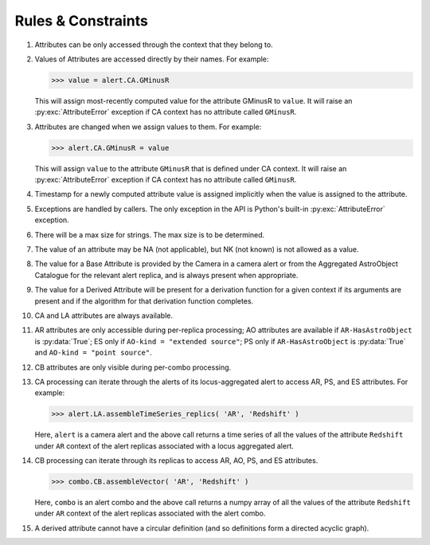 .. Antares API documentation master file, created by
   sphinx-quickstart on Tue Mar 10 20:02:16 2015.
   You can adapt this file completely to your liking, but it should at least
   contain the root `toctree` directive.

*************************************************
Rules & Constraints
*************************************************

1. Attributes can be only accessed through the context that they belong to.

2. Values of Attributes are accessed directly by their names.
   For example:

   >>> value = alert.CA.GMinusR

   This will assign most-recently computed value for the attribute GMinusR
   to ``value``. It will raise an :py:exc:`AttributeError` exception if CA context
   has no attribute called ``GMinusR``.

3. Attributes are changed when we assign values to them.
   For example:

   >>> alert.CA.GMinusR = value

   This will assign ``value`` to the attribute ``GMinusR`` that is defined under
   CA context. It will raise an :py:exc:`AttributeError` exception if CA context
   has no attribute called ``GMinusR``.

4. Timestamp for a newly computed attribute value is assigned implicitly
   when the value is assigned to the attribute.

5. Exceptions are handled by callers. The only exception in the API is Python's
   built-in :py:exc:`AttributeError` exception.

6. There will be a max size for strings. The max size is to be determined.

7. The value of an attribute may be NA (not applicable), but NK (not known)
   is not allowed as a value.

8. The value for a Base Attribute is provided by the Camera in a
   camera alert or from the Aggregated AstroObject Catalogue for the
   relevant alert replica, and is always present when appropriate.

9. The value for a Derived Attribute will be present for a derivation
   function for a given context if its arguments are present and if
   the algorithm for that derivation function completes.

10. CA and LA attributes are always available.

11. AR attributes are only accessible during per-replica processing;
    AO attributes are available if ``AR-HasAstroObject`` is
    :py:data:`True`; ES only if ``AO-kind = "extended source"``; PS only if
    ``AR-HasAstroObject`` is :py:data:`True` and ``AO-kind = "point
    source"``. 

12. CB attributes are only visible during per-combo processing.

13. CA processing can iterate through the alerts of its
    locus-aggregated alert to access AR, PS, and ES attributes. For
    example: 

    >>> alert.LA.assembleTimeSeries_replics( 'AR', 'Redshift' )

    Here, ``alert`` is a camera alert and the above call returns a
    time series of all the values of the attribute ``Redshift`` under
    ``AR`` context of the alert replicas associated with a locus
    aggregated alert.

14. CB processing can iterate through its replicas to access AR, AO,
    PS, and ES attributes.

    >>> combo.CB.assembleVector( 'AR', 'Redshift' )

    Here, ``combo`` is an alert combo and the above call returns a
    numpy array of all the values of the attribute ``Redshift`` under
    ``AR`` context of the alert replicas associated with the alert
    combo.

15. A derived attribute cannot have a circular definition (and so
    definitions form a directed acyclic graph).


